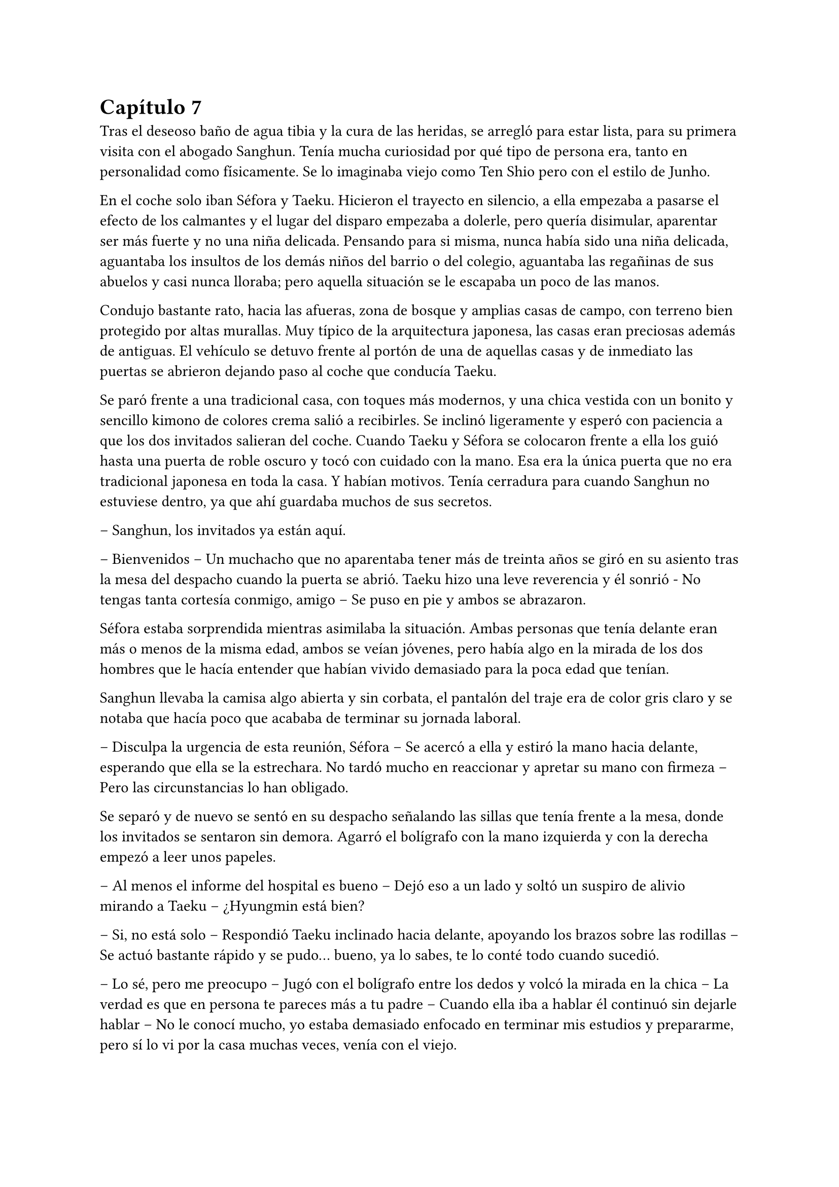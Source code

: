 = Capítulo 7

Tras el deseoso baño de agua tibia y la cura de las heridas, se arregló para estar lista, para su primera visita con el abogado Sanghun. Tenía mucha curiosidad por qué tipo de persona era, tanto en personalidad como físicamente. Se lo imaginaba viejo como Ten Shio pero con el estilo de Junho.

En el coche solo iban Séfora y Taeku. Hicieron el trayecto en silencio, a ella empezaba a pasarse el efecto de los calmantes y el lugar del disparo empezaba a dolerle, pero quería disimular, aparentar ser más fuerte y no una niña delicada. Pensando para si misma, nunca había sido una niña delicada, aguantaba los insultos de los demás niños del barrio o del colegio, aguantaba las regañinas de sus abuelos y casi nunca lloraba; pero aquella situación se le escapaba un poco de las manos.

Condujo bastante rato, hacia las afueras, zona de bosque y amplias casas de campo, con terreno bien protegido por altas murallas. Muy típico de la arquitectura japonesa, las casas eran preciosas además de antiguas. El vehículo se detuvo frente al portón de una de aquellas casas y de inmediato las puertas se abrieron dejando paso al coche que conducía Taeku.

Se paró frente a una tradicional casa, con toques más modernos, y una chica vestida con un bonito y sencillo kimono de colores crema salió a recibirles. Se inclinó ligeramente y esperó con paciencia a que los dos invitados salieran del coche. Cuando Taeku y Séfora se colocaron frente a ella los guió hasta una puerta de roble oscuro y tocó con cuidado con la mano. Esa era la única puerta que no era tradicional japonesa en toda la casa. Y habían motivos. Tenía cerradura para cuando Sanghun no estuviese dentro, ya que ahí guardaba muchos de sus secretos.

-- Sanghun, los invitados ya están aquí.

-- Bienvenidos -- Un muchacho que no aparentaba tener más de treinta años se giró en su asiento tras la mesa del despacho cuando la puerta se abrió. Taeku hizo una leve reverencia y él sonrió - No tengas tanta cortesía conmigo, amigo -- Se puso en pie y ambos se abrazaron.

Séfora estaba sorprendida mientras asimilaba la situación. Ambas personas que tenía delante eran más o menos de la misma edad, ambos se veían jóvenes, pero había algo en la mirada de los dos hombres que le hacía entender que habían vivido demasiado para la poca edad que tenían.

Sanghun llevaba la camisa algo abierta y sin corbata, el pantalón del traje era de color gris claro y se notaba que hacía poco que acababa de terminar su jornada laboral.

-- Disculpa la urgencia de esta reunión, Séfora -- Se acercó a ella y estiró la mano hacia delante, esperando que ella se la estrechara. No tardó mucho en reaccionar y apretar su mano con firmeza -- Pero las circunstancias lo han obligado.

Se separó y de nuevo se sentó en su despacho señalando las sillas que tenía frente a la mesa, donde los invitados se sentaron sin demora. Agarró el bolígrafo con la mano izquierda y con la derecha empezó a leer unos papeles.

-- Al menos el informe del hospital es bueno -- Dejó eso a un lado y soltó un suspiro de alivio mirando a Taeku -- ¿Hyungmin está bien?

-- Si, no está solo -- Respondió Taeku inclinado hacia delante, apoyando los brazos sobre las rodillas -- Se actuó bastante rápido y se pudo... bueno, ya lo sabes, te lo conté todo cuando sucedió.

-- Lo sé, pero me preocupo -- Jugó con el bolígrafo entre los dedos y volcó la mirada en la chica -- La verdad es que en persona te pareces más a tu padre -- Cuando ella iba a hablar él continuó sin dejarle hablar -- No le conocí mucho, yo estaba demasiado enfocado en terminar mis estudios y prepararme, pero sí lo vi por la casa muchas veces, venía con el viejo.

-- Entiendo -- Séfora se quedó sin mucho más que decir ante su explicación. Aunque él se dio cuenta que su mirada iba más allá de cómo conoció a su padre.

-- Irás conociendo más detalles conforme pase el tiempo -- Respondió Sanghun a una pregunta inexistente -- No es que no me fie de ti, no me malinterpretes, es que tienes que madurar las cosas poco a poco, conforme van sucediendo.

-- Pues no estoy viviendo esta experiencia poco a poco, la verdad -- Séfora se cruzó de brazos y puso mala cara.

-- Lo sé, ha sido muy de golpe -- Dejó el bolígrafo sobre la mesa y entrelazó los dedos con calma -- He ido viendo informes de todo lo que ha ido pasando en estos ultimos -- Se quedó pensando -- Cuatro o cinco años, no recuerdo bien, pero vamos, estoy al tanto de todo.

-- Entonces sabrás bien que no me ha quedado otra opción que venir aquí -- Dijo ella, inclinando el cuerpo hacia delante, algo desafiante. Sanghun se tomó su gesto divertido, pero no lo mostró abiertamente.

-- Si, claro que lo sé -- Miró a Taeku y asintió con la cabeza -- Espera fuera, por favor, no tardaremos mucho.

Taeku miró a la chica y se puso en pie, se inclinó y salió fuera. A veces parecía tener un rango mucho superior que cualquiera que se encontrara por como actuaba, pero obedecía las órdenes de Sanghun como si fuera su sirviente y el otro el dueño supremo del mundo entero; cuando tan solo era el abogado que tenía su abuelo contratado. O eso es lo que ella tenía entendido.

-- Bueno, Séfora -- Esbozó una tranquila sonrisa -- Me agrada ver que hablas con fluidez el japonés además del coreano -- Mezcló ambos idiomas en esa frase, ella asintió con la cabeza mientras él seguía hablando -- Así que no te va a resultar difícil lo que tienes que estudiar.

Sacó de un cajón del escritorio una carpeta negra y la abrió, leyendo por encima los papeles que había hasta sacar tres. Los dejó en el escritorio y guardó de nuevo la carpeta.

-- Yo era el abogado principal de tu abuelo, así que ahora seré el tuyo, cualquier cosa… bueno, todo tienes que hablarlo conmigo, hasta la cosa más absurda -- Sonrió con tranquilidad -- Y para ser franco contigo, estás tú al frente porque yo quiero evitar ser el foco de atención -- Dijo aquello muy relajado. La expresión de Séfora cambió, abriendo los ojos todo lo que pudo -- No te lo tomes a mal, no tengo nada en contra tuya, pero necesito discreción en mi trabajo y tú eres la persona perfecta. Tú, tu abuelo, tu padre… tu familia en general.

-- Perdona que interrumpa -- Colocó una mano sobre los papeles en su despacho -- ¿Me estás usando? ¿Estás diciendo que somos aquí peones tuyos?

-- Si y no -- Esbozó una sincera sonrisa y señaló los papeles -- Este será nuestro contrato de confidencialidad. Yo te contaré todo, tú me contarás todo -- Señaló donde tenía que firmar -- Aunque hasta que no cumplas los 21 no voy a deberte nada, lo siento.

-- ¿Por qué los 21? -- Séfora movía la pierna a toda velocidad por los nervios, aquella conversación no estaba llevando el ritmo que ella pensaba -- Soy mayor de edad, ya tengo los 19.

-- Legalmente aquí no eres mayor de edad, lo siento.

Empujó con suavidad los papeles hacia la chica y se quedó mirando sus ojos esperando una reacción por parte de ella cuando leyera el contrato. Colocó un bolígrafo a su lado y se echó hacia atrás en la silla, le dejó su tiempo y espacio para que leyera con calma lo que ahí ponía.

El rostro de Séfora se iba suavizando conforme iba leyendo aquellos papeles e iba pasando las hojas con mucha paciencia. De nuevo a veces volvía a la hoja anterior por si no había entendido alguna palabra, pero asentía cuando entendía a lo que se refería, sintiéndose muy contenta por su gran dominio del idioma. Una vez terminó de leerlo todo agarró el bolígrafo y miró a Sanghun bien seria.

-- Entonces ni tú eres mi superior ni yo soy tu superior -- Dijo con calma.

-- Exacto -- Asintió con calma -- Somos iguales, Séfora. Todo lo que tenemos está a partes iguales a cada uno, yo te voy a proteger hasta que tú seas capaz de protegerme a mí también, confío en ti. Los chicos están haciendo un buen trabajo contigo.

Ella mareó el bolígrafo de una mano a otra mientras sopesaba todo lo que había leido, lo que él le estaba diciendo y la situación en la que todos se estaban poniendo. Hacía tiempo que no tenía marcha atrás, pero si firmaba no tendría escapatoria de ningún tipo. Analizó lo que él le había dicho y comprendió por qué sus ojos se veían tan cansados, con tanta experiencia a pesar de tan corta edad, no podía comparar a Ten Shio ni en veinte años más con lo que Sanghun había experimentado.

-- Quiero darte un consejo, como un futuro amigo tuyo -- Dijo con una mano sobre los papeles interrumpiendo cuando había decidido firmar -- Cuando tengas la oportunidad y el poder -- La miró muy serio a los ojos -- Ten Shio debe desaparecer de tu lado.

-- ¿Por qué le odiáis? -- Preguntó ya con curiosidad, los otros chicos habían mostrado desprecio anteriormente por él.

-- Es un cretino que hará lo posible por manipularte, no te dejes -- Dijo y apartó la mano -- Y ya te digo yo que a mí no me interesa manipularte. Tu abuelo me dejó claro la importancia de un aliado con potencial, y creo y espero no haberme equivocado contigo -- Asintió más relajado en su asiento -- Quiero de verdad que seamos amigos, cercanos.

Se miraron durante unos segundos que se hicieron eternos mientras ella meditaba en todo lo que él le había dicho. La forma que tenía de expresarse, los gestos al hablar y el modo en el que la estaba tratando hizo confiara en él, en todo lo que le esperaba desde ese momento en adelante. Sin dudarlo mucho más terminó por firmar ese contrato.

La vuelta a casa en el coche fue en silencio. Séfora miraba por la ventana como las calles se movían con velocidad y Taeku soltaba algún que otro suspiro. No hablaron de lo que se había dicho en privado, ella tampoco sabía si podía contarselo todo a los chicos. Y de pronto sintió un profundo vacío dentro de su pecho.

No tenía una persona con confianza a la que poder desahogarse, a quien poder contarle sus miedos y preocupaciones, se empezó a sentir más sola que nunca. Anteriormente ya había tenido ese sentimiento, pero ahora el espacio que había entre ella y el resto del mundo se había hecho mucho más grande.

Sabía que había dejado de ser una chica normal, no experimentaría lo que era ir a la universidad, enamorarse y que le rompieran el corazón, llorar por desamor o siquiera poder tener citas tranquilas paseando por esas mismas calles que tenía delante en ese momento. Por otro lado, había experimentado el que le hubiesen disparado y el que la quisieran muerta, una persecución típica de una película y el estar encerrada en una casa con cinco desconocidos que no estaba segura en ese mismo instante que pudiera llamarles familia.

Soltó un largo suspiro una vez el coche se detuvo en la puerta de la casa que compartían todos.

-- Oye, Séfora -- Taeku paró el coche y la sacó de sus pensamientos -- Lo siento.

-- ¿Por qué? -- Aquello le pilló desprevenida y giró el rostro para mirarle.

-- Todo -- Esperó a que la puerta del garaje se terminara de abrir y metió el coche en este, luego la puerta empezó a cerrarse y se iban quedando a oscuras.

-- En realidad -- Séfora se fue acostumbrando a la oscuridad, ninguno salió del coche -- Os debo la vida, a los cinco, así que no te disculpes.

-- Con nosotros nunca te pasará nada -- Asintió y giró el cuerpo hacia la chica para poder mirarle -- Cuenta conmigo para todo. Lo que haga falta.

Después de decir aquello Taeku se bajó del coche, ella tardó a penas unos segundos después en salir y se apoyó en el coche mientras veía como él iba directo al ascensor. Parecía que había leído sus pensamientos, aquello le había pillado desprevenida, pero le hizo tomar confianza en sí misma para con los chicos, ellos serían su refugio en momentos de tormenta.

Ellos habían arriesgado su vida para cuidarla, para protegerla de todo lo malo. Y es verdad que todo había empezado siendo un mandato de alguien con mayor rango, pero al final se habían acostumbrado los unos a los otros y más que nada sentía que ella consiguió ser parte de esa pequeña familia que los chicos tenían.

Tras subir al piso y despedirse de Taeku fue directa a la cama, necesitaba descansar y meditar en todo lo que tenía en mente. Sanghun le había dado unos años de preparación, para que se mentalizara en todo lo que tendría que hacer una vez tuviera la edad adecuada. Tenía que prepararse no solo mentalmente sino también físicamente, así que entrenaría cada día para poder dar lo mejor de sí misma y no ser una cobarde. Entre todo se quedó dormida y relajada, sabiendo que en ese instante estaba a salvo.

Taeku llegó a su piso soltando un profundo suspiro, cerrando la puerta a su espalda. Miró al frente y vio a Jongtae salir a su encuentro con gesto preocupado.

-- Como ha ido -- Se cruzó de brazos.

-- Bueno -- Taeku fue a la cocina y se sirvió una copa de vino tinto -- No ha ido mal, Sanghun se lo ha tomado con paciencia, sabe que ella a penas conoce esto.

-- Ha tenido un año.

-- Pero no estaba preparada para Sanghun -- Taeku apuró la copa y la dejó en el fregador -- Vamos a dormir, estoy agotado, no puedo más.

-- No te cargues con toda la responsabilidad Taeku -- Jongtae iba tras él con rostro serio -- Somos cinco, los cinco lo llevaremos juntos.

Pasó su mano sobre el hombro y cada uno se marchó a su cama para pasar aquel día de infierno y esa semana del demonio.

Los días habían pasado bastante rápido para todos, Hyungmin ya estaba en casa así que los estudios y reuniones volvieron a la normalidad. Cubrieron con la prensa y la policía el tiroteo como bien se pudo y los medios de comunicación en seguida tenían otro tema del que hablar. La compañía lanzó un anuncio de un nuevo disco de su grupo estrella y se enfocaron en ellos.

Yonghwa aprovechó una mañana de estudio de Séfora y Jongtae para subir al balcón del piso segundo y leer la carta que días atras le habían dado y no se atrevía a leer. Mantuvo el sobre entre los dedos y se debatía entre tirarlo sin leerlo o abrirlo. Meditó en la conversación que había tenido aquel día con esa desconocida.

-- Me ha costado encontrarte, pero al fin he podido dar contigo -- Dijo la mujer sacando la carta del bolso y entregándosela al chico que la miraba perplejo -- Hace unos meses tu madre falleció y me pidió que te diera esto de su parte.

-- Para mí ella falleció hace años -- Dijo con frialdad en la voz y con aire de desprecio.

-- Me dijo que dirías eso -- Tomó la mano del chico entre las propias y le entregó el trozo de papel. Lo arrugó entre sus puños al recibirlo -- Dale una última oportunidad, no tuvo elección en lo que hizo Yonghwa.

Hizo el amago de soltar el papel por el balcón pero miró al trasluz viendo una foto dentro del sobre. Le dio curiosidad y terminó por abrirlo.

_Querido Yonghwa, soy mamá._

Y una vez que empezó a leer la carta ya no pudo dejar de hacerlo.

_Hace ya tiempo que renuncié a poder contactar contigo, pero ahora mismo tengo un motivo mayor para hacerte llegar esta carta. Me estoy muriendo, no me queda mucho tiempo de vida. Quería que supieras que siempre estuviste en mi corazón, hice plegarias por ti, para que todo te fuera bien, para que fueses feliz. Tu padre me dijo que has crecido de manera feliz._

_Principalmente no me arrepiento de lo que pasó, no tuve un matrimonio feliz con tu padre y no podía vivir con miedo de lo que podría pasarme cada vez que llegaba a casa, espero que lo entiendas._

_Una vez lejos de él fui feliz. Tuve lo que siempre había querido: el amor. Tenía una espina clavada por no haberme quedado contigo, es de lo único que me arrepiento, no haberte sacado de esa familia tan horrible._

_Y solo tengo una última cosa que pedirte. Tienes un hermano. Es poco más joven que tú y cuando yo me vaya no le quedará nada en este mundo. Te he puesto una foto suya con su número de teléfono, para que os pongáis en contacto y podáis tener una buena relación de hermanos._

_Él sabe de ti y tiene ganas de conocerte, pero entiende también que tú te tomarás tu tiempo, así que Yonghwa, por favor…_

Lanzó la carta con la fotografía por el balcón sin terminar de leerla, no se dio cuenta que el papel se coló por la ventana del primer piso.